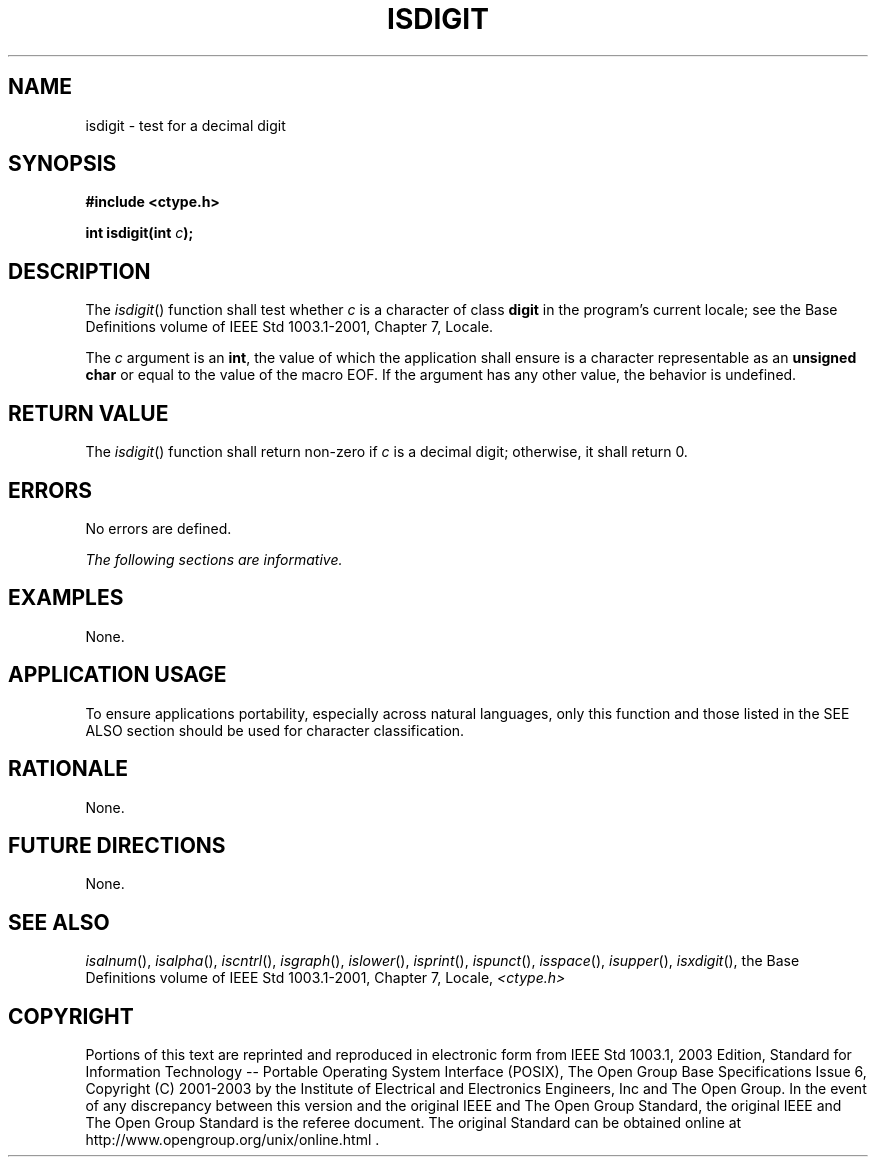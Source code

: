 .\" Copyright (c) 2001-2003 The Open Group, All Rights Reserved 
.TH "ISDIGIT" 3 2003 "IEEE/The Open Group" "POSIX Programmer's Manual"
.\" isdigit 
.SH NAME
isdigit \- test for a decimal digit
.SH SYNOPSIS
.LP
\fB#include <ctype.h>
.br
.sp
int isdigit(int\fP \fIc\fP\fB);
.br
\fP
.SH DESCRIPTION
.LP
The \fIisdigit\fP() function shall test whether \fIc\fP is a character
of class \fBdigit\fP in the program's current locale;
see the Base Definitions volume of IEEE\ Std\ 1003.1-2001, Chapter
7, Locale.
.LP
The \fIc\fP argument is an \fBint\fP, the value of which the application
shall ensure is a character representable as an
\fBunsigned char\fP or equal to the value of the macro EOF. If the
argument has any other value, the behavior is undefined.
.SH RETURN VALUE
.LP
The \fIisdigit\fP() function shall return non-zero if \fIc\fP is a
decimal digit; otherwise, it shall return 0.
.SH ERRORS
.LP
No errors are defined.
.LP
\fIThe following sections are informative.\fP
.SH EXAMPLES
.LP
None.
.SH APPLICATION USAGE
.LP
To ensure applications portability, especially across natural languages,
only this function and those listed in the SEE ALSO
section should be used for character classification.
.SH RATIONALE
.LP
None.
.SH FUTURE DIRECTIONS
.LP
None.
.SH SEE ALSO
.LP
\fIisalnum\fP(), \fIisalpha\fP(), \fIiscntrl\fP(), \fIisgraph\fP(),
\fIislower\fP(),
\fIisprint\fP(), \fIispunct\fP(), \fIisspace\fP(), \fIisupper\fP(),
\fIisxdigit\fP(),
the Base Definitions volume of IEEE\ Std\ 1003.1-2001, Chapter 7,
Locale, \fI<ctype.h>\fP
.SH COPYRIGHT
Portions of this text are reprinted and reproduced in electronic form
from IEEE Std 1003.1, 2003 Edition, Standard for Information Technology
-- Portable Operating System Interface (POSIX), The Open Group Base
Specifications Issue 6, Copyright (C) 2001-2003 by the Institute of
Electrical and Electronics Engineers, Inc and The Open Group. In the
event of any discrepancy between this version and the original IEEE and
The Open Group Standard, the original IEEE and The Open Group Standard
is the referee document. The original Standard can be obtained online at
http://www.opengroup.org/unix/online.html .
